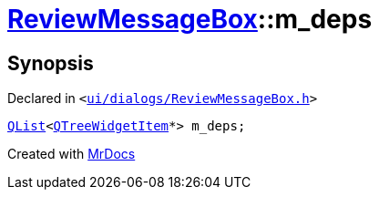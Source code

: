 [#ReviewMessageBox-m_deps]
= xref:ReviewMessageBox.adoc[ReviewMessageBox]::m&lowbar;deps
:relfileprefix: ../
:mrdocs:


== Synopsis

Declared in `&lt;https://github.com/PrismLauncher/PrismLauncher/blob/develop/launcher/ui/dialogs/ReviewMessageBox.h#L41[ui&sol;dialogs&sol;ReviewMessageBox&period;h]&gt;`

[source,cpp,subs="verbatim,replacements,macros,-callouts"]
----
xref:QList.adoc[QList]&lt;xref:QTreeWidgetItem.adoc[QTreeWidgetItem]*&gt; m&lowbar;deps;
----



[.small]#Created with https://www.mrdocs.com[MrDocs]#
